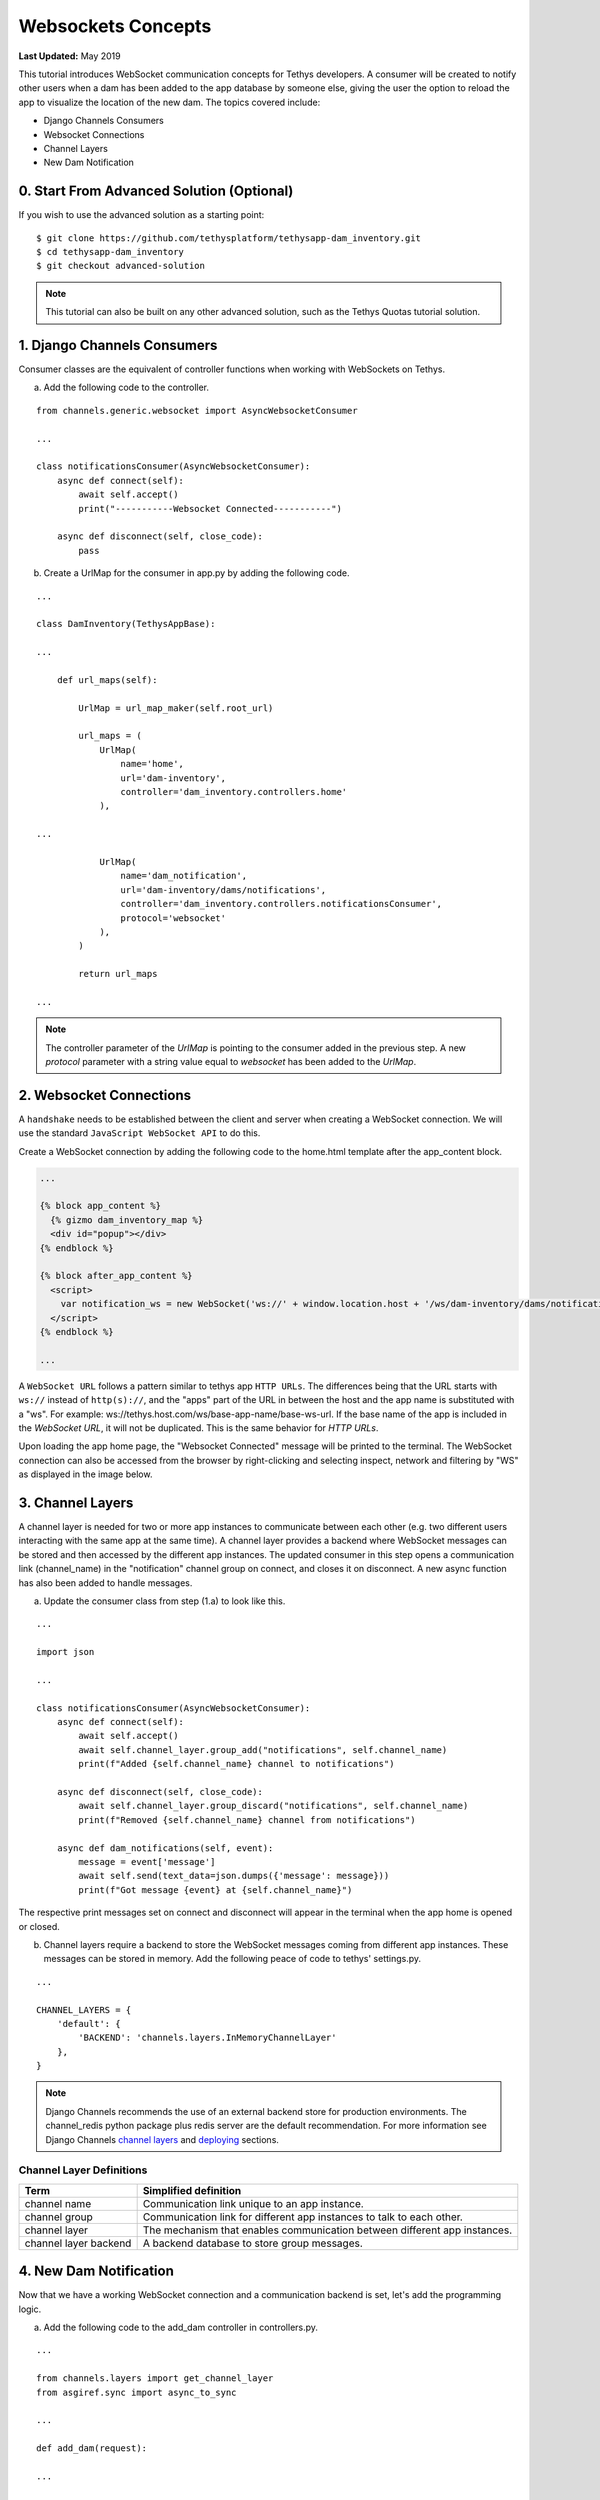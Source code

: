 *******************
Websockets Concepts
*******************

**Last Updated:** May 2019

This tutorial introduces WebSocket communication concepts for Tethys developers. A consumer will be created to notify other users when a dam has been added to the app database by someone else, giving the user the option to reload the app to visualize the location of the new dam. The topics covered include:

* Django Channels Consumers
* Websocket Connections
* Channel Layers
* New Dam Notification

0. Start From Advanced Solution (Optional)
==========================================

If you wish to use the advanced solution as a starting point:

::

    $ git clone https://github.com/tethysplatform/tethysapp-dam_inventory.git
    $ cd tethysapp-dam_inventory
    $ git checkout advanced-solution

.. note::

    This tutorial can also be built on any other advanced solution, such as the Tethys Quotas tutorial solution.

1. Django Channels Consumers
============================

Consumer classes are the equivalent of controller functions when working with WebSockets on Tethys.

a. Add the following code to the controller.

::

    from channels.generic.websocket import AsyncWebsocketConsumer

    ...

    class notificationsConsumer(AsyncWebsocketConsumer):
        async def connect(self):
            await self.accept()
            print("-----------Websocket Connected-----------")

        async def disconnect(self, close_code):
            pass

b. Create a UrlMap for the consumer in app.py by adding the following code.

::

    ...

    class DamInventory(TethysAppBase):

    ...

        def url_maps(self):

            UrlMap = url_map_maker(self.root_url)

            url_maps = (
                UrlMap(
                    name='home',
                    url='dam-inventory',
                    controller='dam_inventory.controllers.home'
                ),

    ...

                UrlMap(
                    name='dam_notification',
                    url='dam-inventory/dams/notifications',
                    controller='dam_inventory.controllers.notificationsConsumer',
                    protocol='websocket'
                ),
            )

            return url_maps

    ...

.. note::

    The controller parameter of the `UrlMap` is pointing to the consumer added in the previous step. A new `protocol` parameter with a string value equal to `websocket` has been added to the `UrlMap`.

2. Websocket Connections
========================

A ``handshake`` needs to be established between the client and server when creating a WebSocket connection. We will use the standard ``JavaScript WebSocket API`` to do this.

Create a WebSocket connection by adding the following code to the home.html template after the app_content block.

.. code-block:: html+django

    ...

    {% block app_content %}
      {% gizmo dam_inventory_map %}
      <div id="popup"></div>
    {% endblock %}

    {% block after_app_content %}
      <script>
        var notification_ws = new WebSocket('ws://' + window.location.host + '/ws/dam-inventory/dams/notifications/');
      </script>
    {% endblock %}

    ...

A ``WebSocket URL`` follows a pattern similar to tethys app ``HTTP URLs``. The differences being that the URL starts with ``ws://`` instead of ``http(s)://``, and the "apps" part of the URL in between the host and the app name is substituted with a "ws". For example: ws://tethys.host.com/ws/base-app-name/base-ws-url. If the base name of the app is included in the `WebSocket URL`, it will not be duplicated. This is the same behavior for `HTTP URLs`.

Upon loading the app home page, the "Websocket Connected" message will be printed to the terminal. The WebSocket connection can also be accessed from the browser by right-clicking and selecting inspect, network and filtering by "WS" as displayed in the image below.

.. image:: ../../images/tutorial/advanced/ws-conn-browser.png
   :width: 600px
   :align: center

3. Channel Layers
=================

A channel layer is needed for two or more app instances to communicate between each other (e.g. two different users interacting with the same app at the same time). A channel layer provides a backend where WebSocket messages can be stored and then accessed by the different app instances. The updated consumer in this step opens a communication link (channel_name) in the "notification" channel group on connect, and closes it on disconnect. A new async function has also been added to handle messages.

a. Update the consumer class from step (1.a) to look like this.

::

    ...

    import json

    ...

    class notificationsConsumer(AsyncWebsocketConsumer):
        async def connect(self):
            await self.accept()
            await self.channel_layer.group_add("notifications", self.channel_name)
            print(f"Added {self.channel_name} channel to notifications")

        async def disconnect(self, close_code):
            await self.channel_layer.group_discard("notifications", self.channel_name)
            print(f"Removed {self.channel_name} channel from notifications")

        async def dam_notifications(self, event):
            message = event['message']
            await self.send(text_data=json.dumps({'message': message}))
            print(f"Got message {event} at {self.channel_name}")

The respective print messages set on connect and disconnect will appear in the terminal when the app home is opened or closed.

b. Channel layers require a backend to store the WebSocket messages coming from different app instances. These messages can be stored in memory. Add the following peace of code to tethys' settings.py.

::

    ...

    CHANNEL_LAYERS = {
        'default': {
            'BACKEND': 'channels.layers.InMemoryChannelLayer'
        },
    }

.. note::

    Django Channels recommends the use of an external backend store for production environments. The channel_redis python package plus redis server are the default recommendation. For more information see Django Channels `channel layers <https://channels.readthedocs.io/en/latest/topics/channel_layers.html>`_ and `deploying <https://channels.readthedocs.io/en/latest/deploying.html>`_ sections.

Channel Layer Definitions
-------------------------

+---------------+-----------------------------------------------+
| Term          | Simplified definition                         |
+===============+===============================================+
| channel name  | Communication link unique to an app instance. |
+---------------+-----------------------------------------------+
| channel group | Communication link for different app          |
|               | instances to talk to each other.              |
+---------------+-----------------------------------------------+
| channel layer | The mechanism that enables communication      |
|               | between different app instances.              |
+---------------+-----------------------------------------------+
| channel layer | A backend database to store group messages.   |
| backend       |                                               |
+---------------+-----------------------------------------------+

4. New Dam Notification
=======================

Now that we have a working WebSocket connection and a communication backend is set, let's add the programming logic.

a. Add the following code to the add_dam controller in controllers.py.

::

    ...

    from channels.layers import get_channel_layer
    from asgiref.sync import async_to_sync

    ...

    def add_dam(request):

    ...

        new_num_dams = session.query(Dam).count()

        if new_num_dams > num_dams:
            channel_layer = get_channel_layer()
            async_to_sync(channel_layer.group_send)(
                "notifications", {
                    "type": "dam_notifications",
                    "message": "New Dam"
                }
            )

        return redirect(reverse('dam_inventory:home'))

    messages.error(request, "Please fix errors.")

This piece of code checks to see if a new dam has been added and if so it sends a message to the notification group. Notice that the type of the group message is ``dam_notifications``; this is the same consumer function defined in step (3.a) and therefore the print message assigned to this function will appear on the terminal when the condition is triggered and the message is sent.

.. note::

    Channel layers can easily be accessed from within a consumer by calling ``self.channel_layer``. From outside the consumer they can be called with ``channels.layers.get_channel_layer``.

.. note::

    Channel layers are purely asynchronous so they need to be wrapped in a converter like ``async_to_sync`` to be used from synchronous code.

b. Let's create a message box to display our notification when a new app is added. Add the following code to the home controller in controllers.py.

::

    ...

    from tethys_sdk.gizmos import (MapView, Button, TextInput, DatePicker, SelectInput, DataTableView, MVDraw, MVView,
                                   MVLayer, MessageBox)

    ...

    def home(request):

    ...

        message_box = MessageBox(name='notification',
                                 title='',
                                 dismiss_button='Nevermind',
                                 affirmative_button='Refresh',
                                 affirmative_attributes='onClick=window.location.href=window.location.href;')

        context = {
            'dam_inventory_map': dam_inventory_map,
            'message_box': message_box,
            'add_dam_button': add_dam_button,
            'can_add_dams': has_permission(request, 'add_dams')
        }

        return render(request, 'dam_inventory/home.html', context)

    ...


This gizmo creates an empty message box with a current page refresh. It will be populated in the next step based on our WebSocket connection.

c. Now that the logic has been added, lets add the tethys message box gizmo and modify the WebSocket connection from step (2) to listen for any ``New Dam`` messages and populate our message box accordingly. Update the code in home.html as follows.

.. code-block:: html+django

    ...

    {% block app_content %}
      {% gizmo dam_inventory_map %}
      <div id="popup"></div>
    {% endblock %}

    {% block after_app_content %}
    {% gizmo message_box %}
      <script>
        var notification_ws = new WebSocket('ws://' + window.location.host + '/ws/dam-inventory/dams/notifications/');
        var n_div = $("#notification");
        var n_title = $("#notificationLabel");
        var n_content = $('#notification .lead');

        notification_ws.onmessage = function (e) {
          var data = JSON.parse(e.data);
          if (data["message"] = "New Dam") {
            n_title.html('Dam Notification');
            n_content.html('A new dam has been added. Refresh this page to load it.');
            n_div.modal();
          }
        };
      </script>
    {% endblock %}

Besides the message_box gizmo, a simple ``JavaScript`` conditional has been added to display and populate the message box if the message our WebSocket connection listened for is equal to ``New Dam``.

Test the WebSocket communication by opening two instances of the dam inventory app at the same time. Add a dam in one instance, a message box will display on the home of the other instance suggesting a refresh to display the newly added dam.

.. note::

    Other WebSockets could be added to the app as a way of practice. For example: another message box when a hydrograph has been added to a dam.

5. Solution
===========

This concludes the WebSockets tutorial. You can view the solution on GitHub at `<https://github.com/tethysplatform/tethysapp-dam_inventory>`_ or clone it as follows:

::

    $ git clone https://github.com/tethysplatform/tethysapp-dam_inventory.git
    $ cd tethysapp-dam_inventory
    $ git checkout websocket-solution
